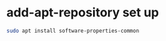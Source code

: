 #+STARTUP: showall
* add-apt-repository set up

#+begin_src sh
sudo apt install software-properties-common
#+end_src


